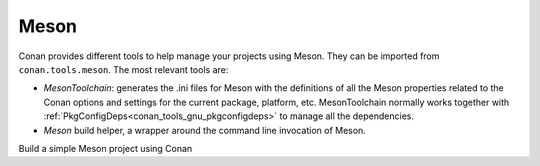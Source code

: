.. _integrations_meson:

|meson_logo| Meson
==================

Conan provides different tools to help manage your projects using Meson. They can be
imported from ``conan.tools.meson``. The most relevant tools are:

- `MesonToolchain`: generates the .ini files for Meson with the definitions of all the
  Meson properties related to the Conan options and settings for the current package,
  platform, etc. MesonToolchain normally works together with
  :ref:`PkgConfigDeps<conan_tools_gnu_pkgconfigdeps>` to manage all the dependencies.

- `Meson` build helper, a wrapper around the command line invocation of Meson.

.. seealso::

    - Reference for :ref:`MesonToolchain<conan_tools_meson_mesontoolchain>` and
      :ref:`Meson<conan_tools_meson_meson>`.
    - Build a simple Meson project using Conan
      :ref:`example<examples_tools_meson_toolchain_build_simple_meson_project>`

Build a simple Meson project using Conan

.. |meson_logo| image:: ../images/integrations/conan-meson-logo.svg

